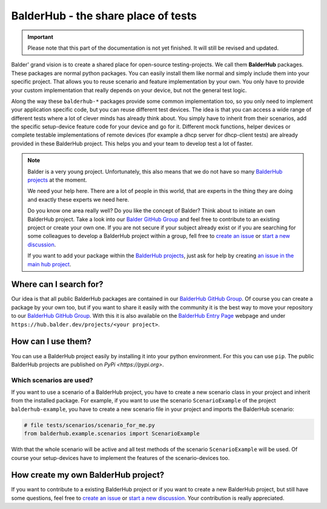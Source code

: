 BalderHub - the share place of tests
************************************

.. important::

    .. todo complete reworking of this section

    Please note that this part of the documentation is not yet finished. It will still be revised and updated.

Balder' grand vision is to create a shared place for open-source testing-projects. We call them **BalderHub** packages.
These packages are normal python packages. You can easily install them like normal and simply include
them into your specific project. That allows you to reuse scenario and feature implementation by your own. You only have
to provide your custom implementation that really depends on your device, but not the general test logic.


Along the way these ``balderhub-*`` packages provide some common implementation too, so you only need to implement your
application specific code, but you can reuse different test devices. The idea is that you can access a wide range of
different tests where a lot of clever minds has already think about. You simply have to inherit from their scenarios,
add the specific setup-device feature code for your device and go for it. Different mock functions, helper devices or
complete testable implementations of remote devices (for example a dhcp server for dhcp-client tests) are already
provided in these BalderHub project. This helps you and your team to develop test a lot of faster.

.. note::

    Balder is a very young project. Unfortunately, this also means that we do not have so many
    `BalderHub projects <https://hub.balder.dev>`_ at the moment.

    We need your help here. There are a lot of people in this world, that are experts in the thing they are doing and
    exactly these experts we need here.

    Do you know one area really well? Do you like the concept of Balder? Think about to initiate an own
    BalderHub project. Take a look into our `Balder GitHub Group <https://github.com/balder-dev>`_ and feel free to
    contribute to an existing project or create your own one. If you are not secure if your subject already exist or
    if you are searching for some colleagues to develop a BalderHub project within a group, fell free to
    `create an issue <https://github.com/balder-dev/hub.balder.dev/issues>`_ or
    `start a new discussion <https://github.com/balder-dev/hub.balder.dev/discussions>`_.

    If you want to add your package within the `BalderHub projects <https://hub.balder.dev>`_, just ask for help by
    creating `an issue in the main hub project <https://github.com/balder-dev/hub.balder.dev/issues>`_.

Where can I search for?
=======================

Our idea is that all public BalderHub packages are contained in our
`BalderHub GitHub Group <https://github.com/balder-dev>`_. Of course you can create a package by your own too, but if
you want to share it easily with the community it is the best way to move your repository to our
`BalderHub GitHub Group <https://github.com/balder-dev>`_. With this it is also available on the
`BalderHub Entry Page <https://hub.balder.dev>`_ webpage and under ``https://hub.balder.dev/projects/<your project>``.

How can I use them?
===================

You can use a BalderHub project easily by installing it into your python environment. For this you can use ``pip``. The
public BalderHub projects are published on `PyPi <https://pypi.org>`.

Which scenarios are used?
-------------------------

If you want to use a scenario of a BalderHub project, you have to create a new scenario class in your project and
inherit from the installed package. For example, if you want to use the scenario ``ScenarioExample`` of the
project ``balderhub-example``, you have to create a new scenario file in your project and imports the BalderHub
scenario:

.. code-block:: python

    # file tests/scenarios/scenario_for_me.py
    from balderhub.example.scenarios import ScenarioExample

With that the whole scenario will be active and all test methods of the scenario ``ScenarioExample`` will be
used. Of course your setup-devices have to implement the features of the scenario-devices too.

..
    .. todo

..
    Limit test methods
    ------------------
    You can also limit test methods, by using the ``RUN``, ``SKIP`` and/or ``IGNORE`` class attributes. For example, the
    following code only executes the test method ``test_simple_add()``:
    .. code-block:: python
        # file tests/scenarios/scenario_for_me.py
        from balderhub.example.scenarios import ScenarioExample
        class ScenarioForMe(ScenarioExample):
            RUN = ['test_simple_add']
    You find our more about these class attributes at :ref:`Mark test to SKIP or IGNORE`.

How create my own BalderHub project?
====================================

If you want to contribute to a existing BalderHub project or if you want to create a new BalderHub project, but still
have some questions, feel free to `create an issue <https://github.com/balder-dev/hub.balder.dev/issues>`_ or
`start a new discussion <https://github.com/balder-dev/hub.balder.dev/discussions>`_. Your contribution is really
appreciated.

